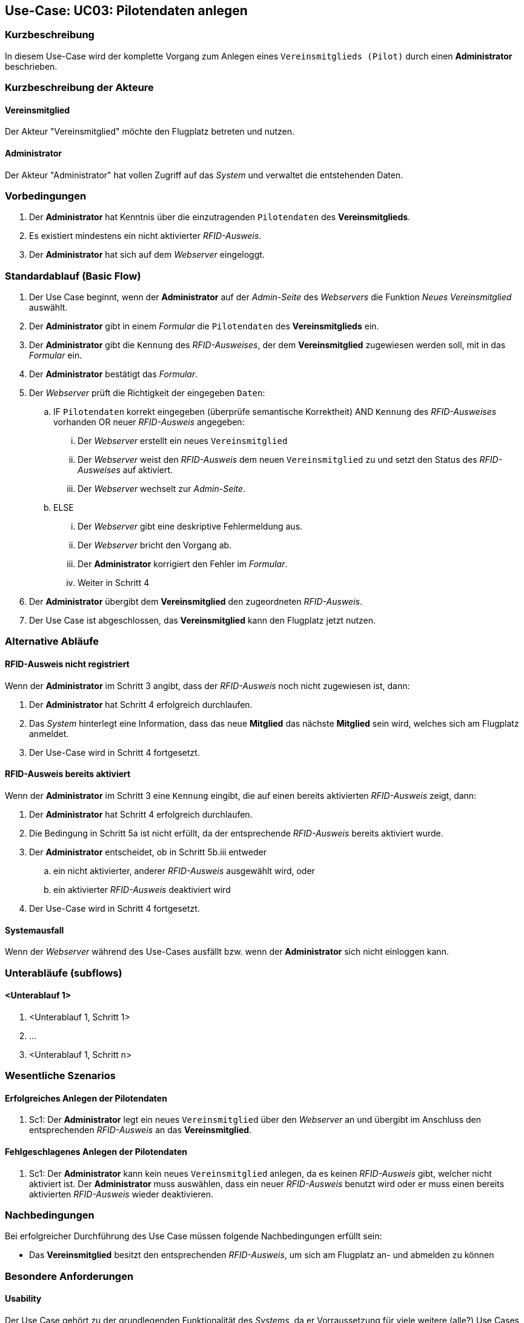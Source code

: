 == Use-Case: UC03: Pilotendaten anlegen
:imagesdir: images/Verwaltung
===	Kurzbeschreibung
In diesem Use-Case wird der komplette Vorgang zum Anlegen eines `Vereinsmitglieds (Pilot)` durch einen *Administrator* beschrieben.

===	Kurzbeschreibung der Akteure
==== Vereinsmitglied
Der Akteur "Vereinsmitglied" möchte den Flugplatz betreten und nutzen.

==== Administrator
Der Akteur "Administrator" hat vollen Zugriff auf das _System_ und verwaltet die entstehenden Daten.

=== Vorbedingungen
. Der *Administrator* hat Kenntnis über die einzutragenden `Pilotendaten` des *Vereinsmitglieds*.
. Es existiert mindestens ein nicht aktivierter _RFID-Ausweis_.
. Der *Administrator* hat sich auf dem _Webserver_ eingeloggt.
// Frage: weiterer Use-Case: Verwaltung loggt sich ein?
// Frage: weiterer Use-Case: Hinzufügen von RFID-Ausweisen?

// Frage: Gibt es Vereinsmitglieder, welche keinen RFID-Ausweis zugeordnet haben?


=== Standardablauf (Basic Flow)

. Der Use Case beginnt, wenn der *Administrator* auf der _Admin-Seite_ des _Webservers_ die Funktion _Neues Vereinsmitglied_ auswählt.
. Der *Administrator* gibt in einem _Formular_ die `Pilotendaten` des *Vereinsmitglieds* ein.
. Der *Administrator* gibt die `Kennung` des _RFID-Ausweises_, der dem *Vereinsmitglied* zugewiesen werden soll, mit in das _Formular_ ein.
. Der *Administrator* bestätigt das _Formular_.
. Der _Webserver_ prüft die Richtigkeit der eingegeben `Daten`:
.. IF `Pilotendaten` korrekt eingegeben (überprüfe semantische Korrektheit) AND `Kennung` des _RFID-Ausweises_ vorhanden OR neuer _RFID-Ausweis_ angegeben:
... Der _Webserver_ erstellt ein neues `Vereinsmitglied`
... Der _Webserver_ weist den _RFID-Ausweis_ dem neuen `Vereinsmitglied` zu und setzt den Status des _RFID-Ausweises_ auf aktiviert.
... Der _Webserver_ wechselt zur _Admin-Seite_.
.. ELSE
... Der _Webserver_ gibt eine deskriptive Fehlermeldung aus.
... Der _Webserver_ bricht den Vorgang ab.
... Der *Administrator* korrigiert den Fehler im _Formular_.
... Weiter in Schritt 4
. Der *Administrator* übergibt dem *Vereinsmitglied* den zugeordneten _RFID-Ausweis_.
. Der Use Case ist abgeschlossen, das *Vereinsmitglied* kann den Flugplatz jetzt nutzen.


=== Alternative Abläufe

==== RFID-Ausweis nicht registriert
Wenn der *Administrator* im Schritt 3 angibt, dass der _RFID-Ausweis_ noch nicht zugewiesen ist, dann:

. Der *Administrator* hat Schritt 4 erfolgreich durchlaufen.
. Das _System_ hinterlegt eine Information, dass das neue *Mitglied* das nächste *Mitglied* sein wird, welches sich am Flugplatz anmeldet.
. Der Use-Case wird in Schritt 4 fortgesetzt.

==== RFID-Ausweis bereits aktiviert
Wenn der *Administrator* im Schritt 3 eine `Kennung` eingibt, die auf einen bereits aktivierten _RFID-Ausweis_ zeigt, dann:

. Der *Administrator* hat Schritt 4 erfolgreich durchlaufen.
. Die Bedingung in Schritt 5a ist nicht erfüllt, da der entsprechende _RFID-Ausweis_ bereits aktiviert wurde.
. Der *Administrator* entscheidet, ob in Schritt 5b.iii entweder
.. ein nicht aktivierter, anderer _RFID-Ausweis_ ausgewählt wird, oder
.. ein aktivierter _RFID-Ausweis_ deaktiviert wird
. Der Use-Case wird in Schritt 4 fortgesetzt.

==== Systemausfall
Wenn der _Webserver_ während des Use-Cases ausfällt bzw. wenn der *Administrator* sich nicht einloggen kann.

// Frage an TS


=== Unterabläufe (subflows)
//Nutzen Sie Unterabläufe, um wiederkehrende Schritte auszulagern

==== <Unterablauf 1>
. <Unterablauf 1, Schritt 1>
. …
. <Unterablauf 1, Schritt n>

=== Wesentliche Szenarios

==== Erfolgreiches Anlegen der Pilotendaten
. Sc1: Der *Administrator* legt ein neues `Vereinsmitglied` über den _Webserver_ an und übergibt im Anschluss den entsprechenden _RFID-Ausweis_ an das *Vereinsmitglied*.

==== Fehlgeschlagenes Anlegen der Pilotendaten
. Sc1: Der *Administrator* kann kein neues `Vereinsmitglied` anlegen, da es keinen _RFID-Ausweis_ gibt, welcher nicht aktiviert ist. Der *Administrator* muss auswählen, dass ein neuer _RFID-Ausweis_ benutzt wird oder er muss einen bereits aktivierten _RFID-Ausweis_ wieder deaktivieren.

===	Nachbedingungen
Bei erfolgreicher Durchführung des Use Case müssen folgende Nachbedingungen erfüllt sein:

* Das *Vereinsmitglied* besitzt den entsprechenden _RFID-Ausweis_, um sich am Flugplatz an- und abmelden zu können

=== Besondere Anforderungen
==== Usability

Der Use Case gehört zu der grundlegenden Funktionalität des _Systems_, da er Vorraussetzung für viele weitere (alle?) Use Cases ist. Der *Administrator* muss diesen Use Case möglichst effizient fehlerfrei durchführen können, da er vor allem in der Einrichtungsphase des _Systems_ sehr oft benötigt wird. Um mögliche Fehlerquellen zu vermeiden, sollte der _Webserver_ eventuell Vorkehrungen treffen:

* nur bestimmte Zeichen im Formular zulassen
* nur `Kennungen` von _RFID-Ausweisen_ zulassen, die bereits existieren, aber nicht aktiviert sind -> Anfrage an das _Datenbanksystem_ und eventuelle Auflistung in einer Dropdown-Liste)

Diese Vorkehrungen sind notwendig, wenn sie nicht die Performance des _Webservers_ stark beeinträchtigen.


=== Wireframe

image::Pilotendaten_anlegen.png[Pilotendaten anlegen, width=60%]